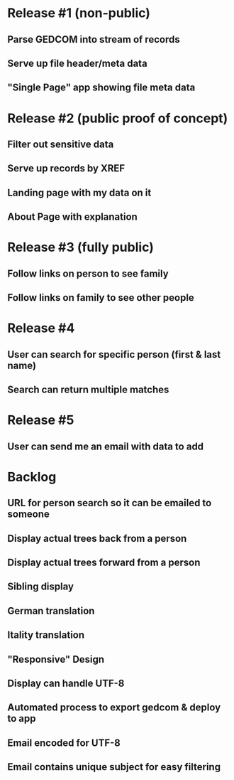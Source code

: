 #+TODO: TODO DOING | DONE CNCL

* Release #1 (non-public)
** Parse GEDCOM into stream of records
** Serve up file header/meta data 
** "Single Page" app showing file meta data
* Release #2 (public proof of concept)
** Filter out sensitive data
** Serve up records by XREF
** Landing page with my data on it
** About Page with explanation
* Release #3 (fully public)
** Follow links on person to see family
** Follow links on family to see other people
* Release #4 
** User can search for specific person (first & last name)
** Search can return multiple matches
* Release #5 
** User can send me an email with data to add


* Backlog
** URL for person search so it can be emailed to someone
** Display actual trees back from a person
** Display actual trees forward from a person
** Sibling display
** German translation
** Itality translation
** "Responsive" Design
** Display can handle UTF-8
** Automated process to export gedcom & deploy to app
** Email encoded for UTF-8
** Email contains unique subject for easy filtering
